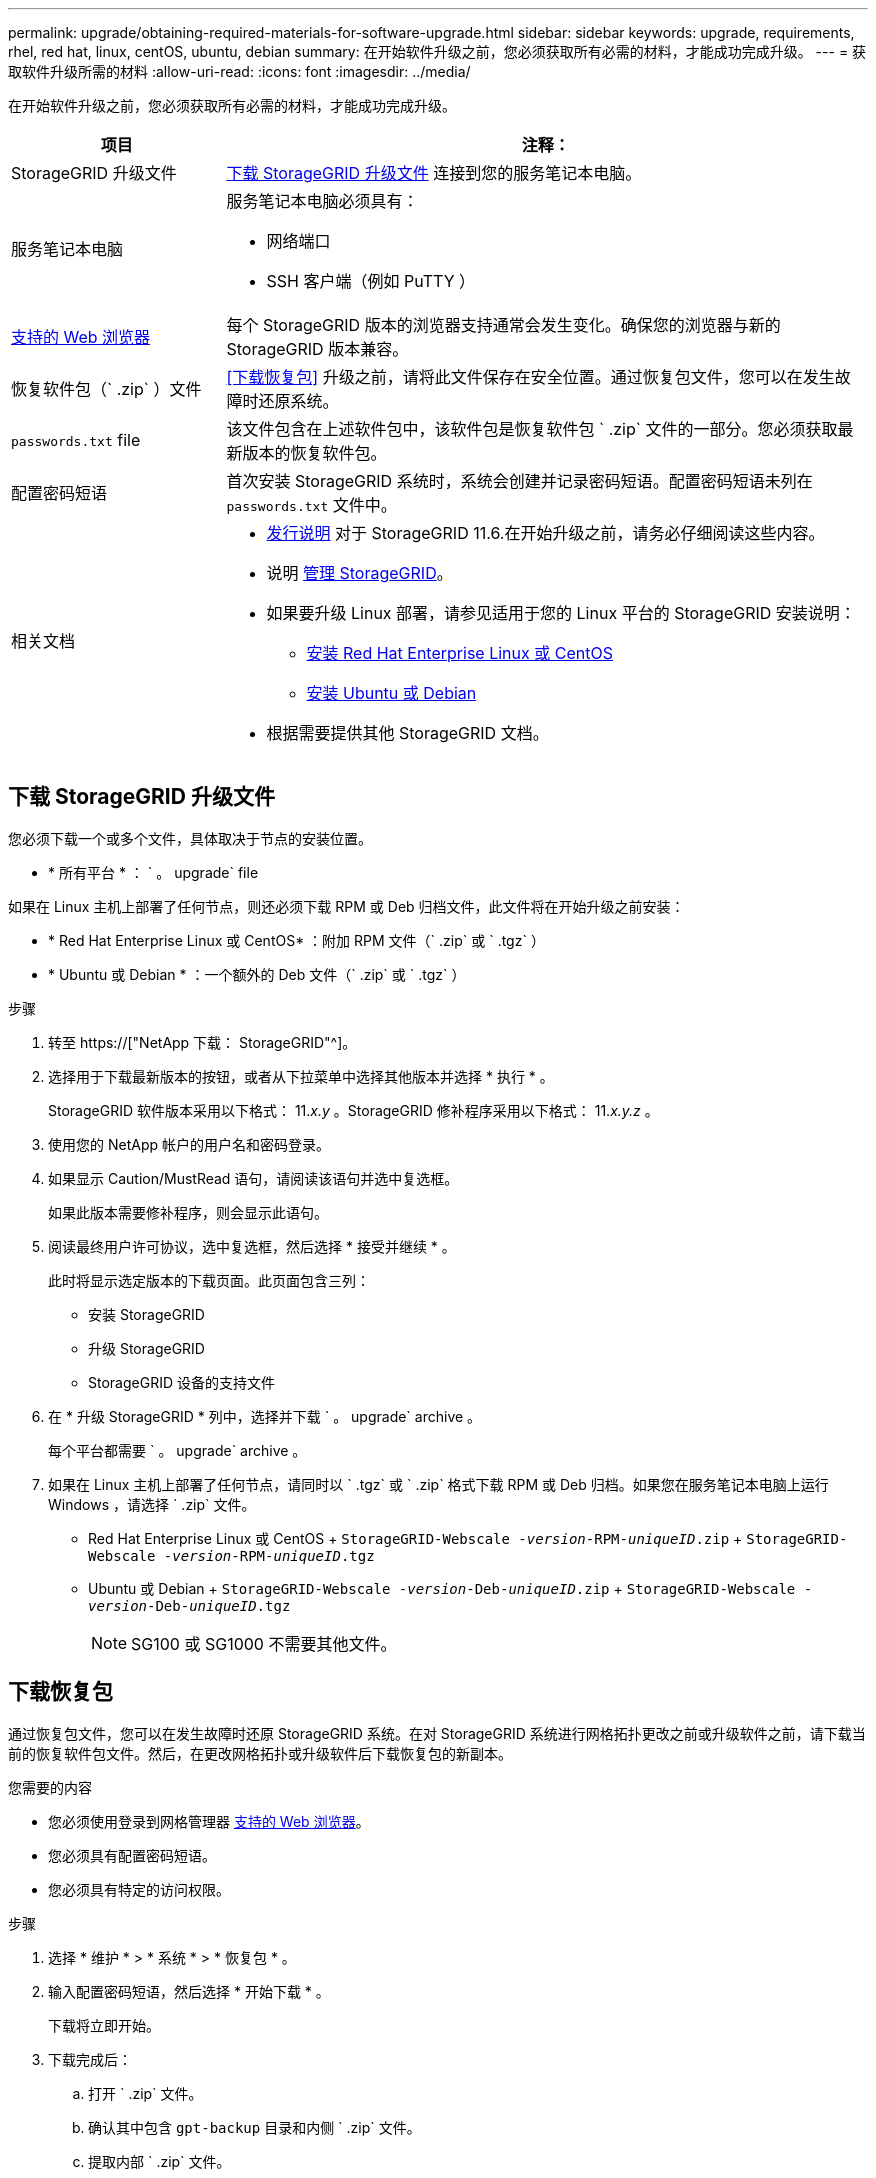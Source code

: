 ---
permalink: upgrade/obtaining-required-materials-for-software-upgrade.html 
sidebar: sidebar 
keywords: upgrade, requirements, rhel, red hat, linux, centOS, ubuntu, debian 
summary: 在开始软件升级之前，您必须获取所有必需的材料，才能成功完成升级。 
---
= 获取软件升级所需的材料
:allow-uri-read: 
:icons: font
:imagesdir: ../media/


[role="lead"]
在开始软件升级之前，您必须获取所有必需的材料，才能成功完成升级。

[cols="1a,3a"]
|===
| 项目 | 注释： 


 a| 
StorageGRID 升级文件
 a| 
<<下载 StorageGRID 升级文件>> 连接到您的服务笔记本电脑。



 a| 
服务笔记本电脑
 a| 
服务笔记本电脑必须具有：

* 网络端口
* SSH 客户端（例如 PuTTY ）




 a| 
xref:../admin/web-browser-requirements.adoc[支持的 Web 浏览器]
 a| 
每个 StorageGRID 版本的浏览器支持通常会发生变化。确保您的浏览器与新的 StorageGRID 版本兼容。



 a| 
恢复软件包（` .zip` ）文件
 a| 
<<下载恢复包>> 升级之前，请将此文件保存在安全位置。通过恢复包文件，您可以在发生故障时还原系统。



 a| 
`passwords.txt` file
 a| 
该文件包含在上述软件包中，该软件包是恢复软件包 ` .zip` 文件的一部分。您必须获取最新版本的恢复软件包。



 a| 
配置密码短语
 a| 
首次安装 StorageGRID 系统时，系统会创建并记录密码短语。配置密码短语未列在 `passwords.txt` 文件中。



 a| 
相关文档
 a| 
* xref:../release-notes/index.adoc[发行说明] 对于 StorageGRID 11.6.在开始升级之前，请务必仔细阅读这些内容。
* 说明 xref:../admin/index.adoc[管理 StorageGRID]。
* 如果要升级 Linux 部署，请参见适用于您的 Linux 平台的 StorageGRID 安装说明：
+
** xref:../rhel/index.adoc[安装 Red Hat Enterprise Linux 或 CentOS]
** xref:../ubuntu/index.adoc[安装 Ubuntu 或 Debian]


* 根据需要提供其他 StorageGRID 文档。


|===


== 下载 StorageGRID 升级文件

您必须下载一个或多个文件，具体取决于节点的安装位置。

* * 所有平台 * ： ` 。 upgrade` file


如果在 Linux 主机上部署了任何节点，则还必须下载 RPM 或 Deb 归档文件，此文件将在开始升级之前安装：

* * Red Hat Enterprise Linux 或 CentOS* ：附加 RPM 文件（` .zip` 或 ` .tgz` ）
* * Ubuntu 或 Debian * ：一个额外的 Deb 文件（` .zip` 或 ` .tgz` ）


.步骤
. 转至 https://["NetApp 下载： StorageGRID"^]。
. 选择用于下载最新版本的按钮，或者从下拉菜单中选择其他版本并选择 * 执行 * 。
+
StorageGRID 软件版本采用以下格式： 11._x.y_ 。StorageGRID 修补程序采用以下格式： 11._x.y.z_ 。

. 使用您的 NetApp 帐户的用户名和密码登录。
. 如果显示 Caution/MustRead 语句，请阅读该语句并选中复选框。
+
如果此版本需要修补程序，则会显示此语句。

. 阅读最终用户许可协议，选中复选框，然后选择 * 接受并继续 * 。
+
此时将显示选定版本的下载页面。此页面包含三列：

+
** 安装 StorageGRID
** 升级 StorageGRID
** StorageGRID 设备的支持文件


. 在 * 升级 StorageGRID * 列中，选择并下载 ` 。 upgrade` archive 。
+
每个平台都需要 ` 。 upgrade` archive 。

. 如果在 Linux 主机上部署了任何节点，请同时以 ` .tgz` 或 ` .zip` 格式下载 RPM 或 Deb 归档。如果您在服务笔记本电脑上运行 Windows ，请选择 ` .zip` 文件。
+
** Red Hat Enterprise Linux 或 CentOS + `StorageGRID-Webscale -_version_-RPM-_uniqueID_.zip` + `StorageGRID-Webscale -_version_-RPM-_uniqueID_.tgz`
** Ubuntu 或 Debian + `StorageGRID-Webscale -_version_-Deb-_uniqueID_.zip` + `StorageGRID-Webscale -_version_-Deb-_uniqueID_.tgz`
+

NOTE: SG100 或 SG1000 不需要其他文件。







== 下载恢复包

通过恢复包文件，您可以在发生故障时还原 StorageGRID 系统。在对 StorageGRID 系统进行网格拓扑更改之前或升级软件之前，请下载当前的恢复软件包文件。然后，在更改网格拓扑或升级软件后下载恢复包的新副本。

.您需要的内容
* 您必须使用登录到网格管理器 xref:../admin/web-browser-requirements.adoc[支持的 Web 浏览器]。
* 您必须具有配置密码短语。
* 您必须具有特定的访问权限。


.步骤
. 选择 * 维护 * > * 系统 * > * 恢复包 * 。
. 输入配置密码短语，然后选择 * 开始下载 * 。
+
下载将立即开始。

. 下载完成后：
+
.. 打开 ` .zip` 文件。
.. 确认其中包含 `gpt-backup` 目录和内侧 ` .zip` 文件。
.. 提取内部 ` .zip` 文件。
.. 确认您可以打开 `passwords.txt` 文件。


. 将下载的恢复软件包文件（` .zip` ）复制到两个安全的单独位置。
+

IMPORTANT: 恢复包文件必须受到保护，因为它包含可用于从 StorageGRID 系统获取数据的加密密钥和密码。


